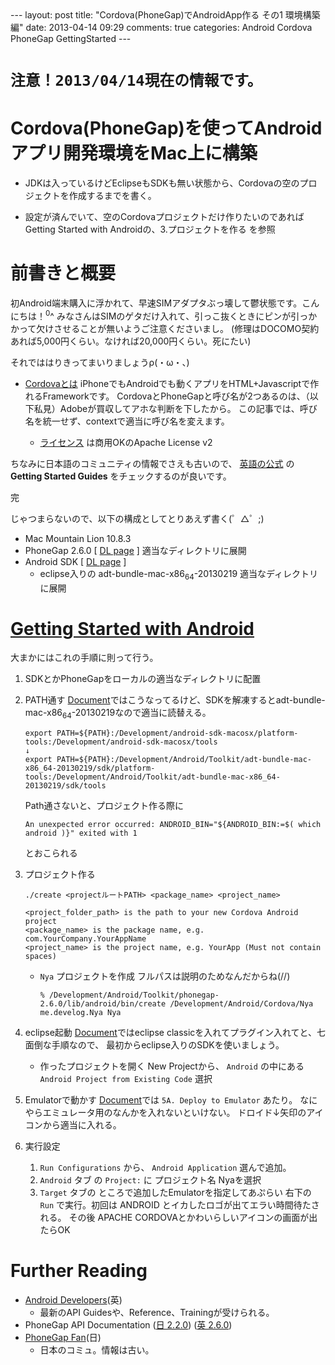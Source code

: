 #+BEGIN_HTML
---
layout: post
title: "Cordova(PhoneGap)でAndroidApp作る その1 環境構築編"
date: 2013-04-14 09:29
comments: true
categories: Android Cordova PhoneGap GettingStarted
---
#+END_HTML

* =注意！2013/04/14現在の情報です。=

* Cordova(PhoneGap)を使ってAndroidアプリ開発環境をMac上に構築

  - JDKは入っているけどEclipseもSDKも無い状態から、Cordovaの空のプロジェクトを作成するまでを書く。
  
  - 設定が済んでいて、空のCordovaプロジェクトだけ作りたいのであれば
    Getting Started with Androidの、3.プロジェクトを作る を参照


* 前書きと概要
  
  初Android端末購入に浮かれて、早速SIMアダプタぶっ壊して鬱状態です。こんにちは！^0^
  みなさんはSIMのゲタだけ入れて、引っこ抜くときにピンが引っかかって欠けさせることが無いようご注意くださいまし。
  (修理はDOCOMO契約あれば5,000円くらい。なければ20,000円くらい。死にたい)

  それでははりきってまいりましょうρ(・ω・、)

  + [[https://www.google.co.jp/search?q=Cordova%E3%81%A8%E3%81%AF][Cordovaとは]]
    iPhoneでもAndroidでも動くアプリをHTML+Javascriptで作れるFrameworkです。
    CordovaとPhoneGapと呼び名が2つあるのは、（以下私見）Adobeが買収してアホな判断を下したから。
    この記事では、呼び名を統一せず、contextで適当に呼び名を変えます。

    - [[http://phonegap.com/about/license/][ライセンス]] は商用OKのApache License v2
  
  
  ちなみに日本語のコミュニティの情報でさえも古いので、
  [[http://phonegap.com/developer/][英語の公式]] の *Getting Started Guides* をチェックするのが良いです。

  完

  じゃつまらないので、以下の構成としてとりあえず書く(゜△゜;)

  + Mac Mountain Lion 10.8.3
  + PhoneGap 2.6.0 [ [[http://phonegap.com/download/][DL page]] ]
    適当なディレクトリに展開
  + Android SDK [ [[http://developer.android.com/sdk/index.html][DL page]] ]
    - eclipse入りの adt-bundle-mac-x86_64-20130219
      適当なディレクトリに展開
      

* [[http://docs.phonegap.com/en/2.6.0/guide_getting-started_android_index.md.html#Getting%20Started%20with%20Android][Getting Started with Android]]
  大まかにはこれの手順に則って行う。

  1. SDKとかPhoneGapをローカルの適当なディレクトリに配置

  2. PATH通す
     [[http://docs.phonegap.com/en/2.6.0/guide_getting-started_android_index.md.html#Getting%20Started%20with%20Android][Document]]ではこうなってるけど、SDKを解凍するとadt-bundle-mac-x86_64-20130219なので適当に読替える。
     #+begin_src shell
     export PATH=${PATH}:/Development/android-sdk-macosx/platform-tools:/Development/android-sdk-macosx/tools
     ↓
     export PATH=${PATH}:/Development/Android/Toolkit/adt-bundle-mac-x86_64-20130219/sdk/platform-tools:/Development/Android/Toolkit/adt-bundle-mac-x86_64-20130219/sdk/tools
     #+end_src
     Path通さないと、プロジェクト作る際に
     #+begin_src shell
     An unexpected error occurred: ANDROID_BIN="${ANDROID_BIN:=$( which android )}" exited with 1
     #+end_src
     とおこられる
     
  3. プロジェクト作る
     #+begin_src shell
     ./create <projectルートPATH> <package_name> <project_name>
     #+end_src
     #+begin_src shell
     <project_folder_path> is the path to your new Cordova Android project
     <package_name> is the package name, e.g. com.YourCompany.YourAppName
     <project_name> is the project name, e.g. YourApp (Must not contain spaces)
     #+end_src
     
     + =Nya= プロジェクトを作成
       フルパスは説明のためなんだからね(//)
       #+begin_src shell
       % /Development/Android/Toolkit/phonegap-2.6.0/lib/android/bin/create /Development/Android/Cordova/Nya me.develog.Nya Nya 
       #+end_src
  
  4. eclipse起動
     [[http://docs.phonegap.com/en/2.6.0/guide_getting-started_android_index.md.html#Getting%20Started%20with%20Android][Document]]ではeclipse classicを入れてプラグイン入れてと、七面倒な手順なので、
     最初からeclipse入りのSDKを使いましょう。
     
     - 作ったプロジェクトを開く
       New Projectから、 =Android= の中にある =Android Project from Existing Code= 選択

  5. Emulatorで動かす
     [[http://docs.phonegap.com/en/2.6.0/guide_getting-started_android_index.md.html#Getting%20Started%20with%20Android][Document]]では =5A. Deploy to Emulator= あたり。
     なにやらエミュレータ用のなんかを入れないといけない。
     ドロイド↓矢印のアイコンから適当に入れる。

  6. 実行設定
     1. =Run Configurations= から、 =Android Application= 選んで追加。
     2. =Android= タブ の =Project:= に プロジェクト名 Nyaを選択
     3. =Target= タブの ところで追加したEmulatorを指定してあぷらい
        右下の =Run= で実行。初回は ANDROID とイカしたロゴが出てエラい時間待たされる。
        その後 APACHE CORDOVAとかわいらしいアイコンの画面が出たらOK
     
  

* Further Reading
  + [[http://developer.android.com/develop/index.html][Android Developers]](英)
    - 最新のAPI Guidesや、Reference、Trainingが受けられる。
  + PhoneGap API Documentation ([[http://docs.phonegap.com/jp/2.2.0/index.html][日 2.2.0]]) ([[http://docs.phonegap.com/en/2.6.0/index.html][英 2.6.0]])
  + [[http://phonegap-fan.com/][PhoneGap Fan]](日)
    - 日本のコミュ。情報は古い。

